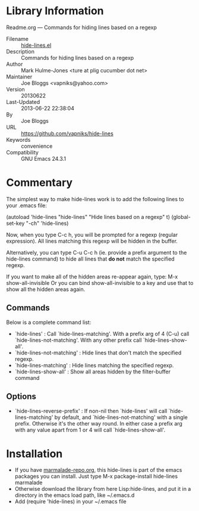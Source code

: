 * Library Information
 Readme.org --- Commands for hiding lines based on a regexp

 - Filename :: [[file:hide-lines.el][hide-lines.el]]
 - Description :: Commands for hiding lines based on a regexp
 - Author :: Mark Hulme-Jones <ture at plig cucumber dot net>
 - Maintainer :: Joe Bloggs <vapniks@yahoo.com>
 - Version :: 20130622
 - Last-Updated :: 2013-06-22 22:38:04
 -           By :: Joe Bloggs
 - URL :: https://github.com/vapniks/hide-lines
 - Keywords :: convenience
 - Compatibility :: GNU Emacs 24.3.1

* Commentary

The simplest way to make hide-lines work is to add the following
lines to your .emacs file:

(autoload 'hide-lines "hide-lines" "Hide lines based on a regexp" t)
(global-set-key "\C-ch" 'hide-lines)

Now, when you type C-c h, you will be prompted for a regexp
(regular expression).  All lines matching this regexp will be
hidden in the buffer.

Alternatively, you can type C-u C-c h (ie. provide a prefix
argument to the hide-lines command) to hide all lines that *do not*
match the specified regexp.

If you want to make all of the hidden areas re-appear again, type:
M-x show-all-invisible
Or you can bind show-all-invisible to a key and use that to show
all the hidden areas again.

** Commands

Below is a complete command list:

 - `hide-lines' : Call `hide-lines-matching'. With a prefix arg of 4 (C-u) call `hide-lines-not-matching'.
   With any other prefix call `hide-lines-show-all'.
 - `hide-lines-not-matching' : Hide lines that don't match the specified regexp.
 - `hide-lines-matching' : Hide lines matching the specified regexp.
 - `hide-lines-show-all' : Show all areas hidden by the filter-buffer command

** Options

 - `hide-lines-reverse-prefix' : If non-nil then `hide-lines' will call `hide-lines-matching' by default, and `hide-lines-not-matching' with a single prefix.
   Otherwise it's the other way round. In either case a prefix arg with any value apart from 1 or 4 will call `hide-lines-show-all'.

* Installation

 - If you have [[http://www.marmalade-repo.org/][marmalade-repo.org]], this hide-lines is part of the emacs packages you can install.  Just type M-x package-install hide-lines marmalade 
 - Otherwise download the library from here Lisp:hide-lines, and put it in a directory in the emacs load path, like ~/.emacs.d
 - Add (require 'hide-lines) in your ~/.emacs file
